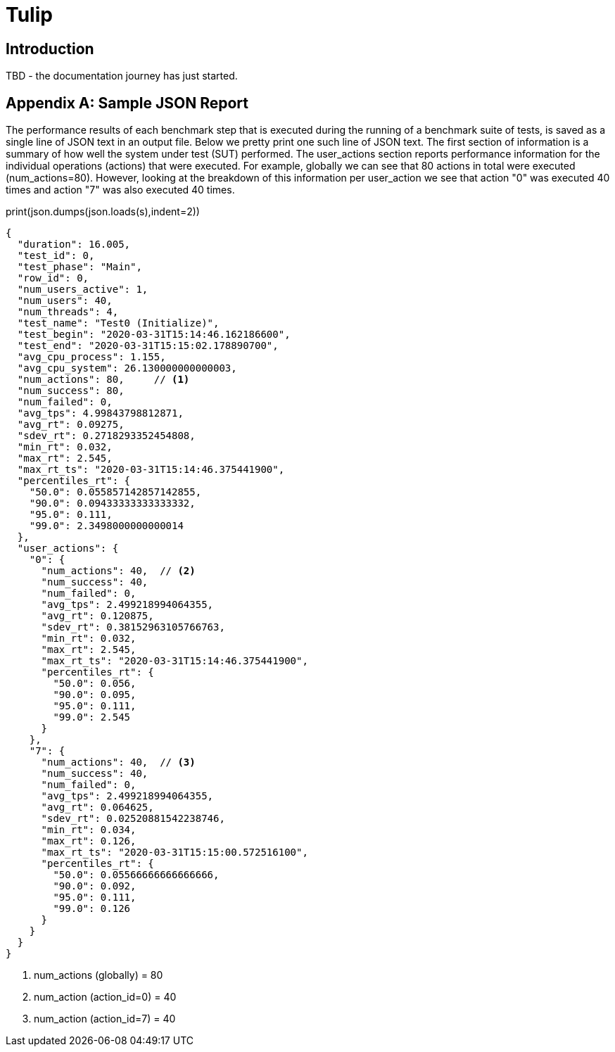= Tulip

== Introduction

TBD - the documentation journey has just started.


[appendix]

== Sample JSON Report

The performance results of each benchmark step that is executed during the running of a benchmark suite of tests, is saved as a single line of JSON text in an output file. 
Below we pretty print one such line of JSON text. The first section of information is a summary of how well the system under test (SUT) performed. 
The user_actions section  reports performance information for the individual operations (actions) that were executed. 
For example, globally we can see that 80 actions in total were executed (num_actions=80).
However, looking at the breakdown of this information per user_action we see that
action "0" was executed 40 times and action "7" was also executed 40 times.

.print(json.dumps(json.loads(s),indent=2))
[source,json]
----
{
  "duration": 16.005,
  "test_id": 0,
  "test_phase": "Main",
  "row_id": 0,
  "num_users_active": 1,
  "num_users": 40,
  "num_threads": 4,
  "test_name": "Test0 (Initialize)",
  "test_begin": "2020-03-31T15:14:46.162186600",
  "test_end": "2020-03-31T15:15:02.178890700",
  "avg_cpu_process": 1.155,
  "avg_cpu_system": 26.130000000000003,
  "num_actions": 80,     // <.>
  "num_success": 80,
  "num_failed": 0,
  "avg_tps": 4.99843798812871,
  "avg_rt": 0.09275,
  "sdev_rt": 0.2718293352454808,
  "min_rt": 0.032,
  "max_rt": 2.545,
  "max_rt_ts": "2020-03-31T15:14:46.375441900",
  "percentiles_rt": {
    "50.0": 0.055857142857142855,
    "90.0": 0.09433333333333332,
    "95.0": 0.111,
    "99.0": 2.3498000000000014
  },
  "user_actions": {
    "0": {
      "num_actions": 40,  // <.>
      "num_success": 40,
      "num_failed": 0,
      "avg_tps": 2.499218994064355,
      "avg_rt": 0.120875,
      "sdev_rt": 0.38152963105766763,
      "min_rt": 0.032,
      "max_rt": 2.545,
      "max_rt_ts": "2020-03-31T15:14:46.375441900",
      "percentiles_rt": {
        "50.0": 0.056,
        "90.0": 0.095,
        "95.0": 0.111,
        "99.0": 2.545
      }
    },
    "7": {
      "num_actions": 40,  // <.>
      "num_success": 40,
      "num_failed": 0,
      "avg_tps": 2.499218994064355,
      "avg_rt": 0.064625,
      "sdev_rt": 0.02520881542238746,
      "min_rt": 0.034,
      "max_rt": 0.126,
      "max_rt_ts": "2020-03-31T15:15:00.572516100",
      "percentiles_rt": {
        "50.0": 0.05566666666666666,
        "90.0": 0.092,
        "95.0": 0.111,
        "99.0": 0.126
      }
    }
  }
}
----
. num_actions (globally) = 80
. num_action (action_id=0) = 40
. num_action (action_id=7) = 40
